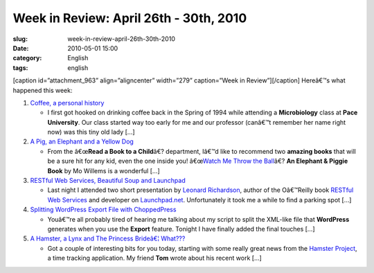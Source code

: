 Week in Review: April 26th - 30th, 2010
#######################################
:slug: week-in-review-april-26th-30th-2010
:date: 2010-05-01 15:00
:category: English
:tags: english

[caption id=”attachment\_963” align=”aligncenter” width=”279”
caption=”Week in Review”]\ |Week in Review, picture by
stylianosm|\ [/caption] Hereâ€™s what happened this week:

#. `Coffee, a personal history <http://../?p=976>`__

   -  I first got hooked on drinking coffee back in the Spring of 1994
      while attending a **Microbiology** class at **Pace University**.
      Our class started way too early for me and our professor (canâ€™t
      remember her name right now) was this tiny old lady […]

#. `A Pig, an Elephant and a Yellow Dog <http://../?p=965>`__

   -  From the â€œ\ **Read a Book to a Child**\ â€? department, Iâ€™d
      like to recommend two **amazing books** that will be a sure hit
      for any kid, even the one inside you! â€œ\ `Watch Me Throw the
      Ball <http://bit.ly/9T4lIj>`__\ â€? **An Elephant & Piggie Book**
      by Mo Willems is a wonderful […]

#. `RESTful Web Services, Beautiful Soup and
   Launchpad <http://../?p=984>`__

   -  Last night I attended two short presentation by `Leonard
      Richardson <http://www.crummy.com/>`__, author of the Oâ€™Reilly
      book `RESTful Web
      Services <http://oreilly.com/catalog/9780596529260/>`__ and
      developer on `Launchpad.net <http://launchpad.net/>`__.
      Unfortunately it took me a while to find a parking spot […]

#. `Splitting WordPress Export File with
   ChoppedPress <http://../?p=993>`__

   -  Youâ€™re all probably tired of hearing me talking about my script
      to split the XML-like file that **WordPress** generates when you
      use the **Export** feature. Tonight I have finally added the final
      touches […]

#. `A Hamster, a Lynx and The Princess Brideâ€¦
   What??? <http://../?p=1004>`__

   -  Got a couple of interesting bits for you today, starting with some
      really great news from the `Hamster
      Project <http://projecthamster.wordpress.com/about/>`__, a time
      tracking application. My friend **Tom** wrote about his recent
      work […]

.. |Week in Review, picture by stylianosm| image:: http://www.ogmaciel.com/wp-content/uploads/2010/04/dog_to_og-279x300.jpg
   :target: http://www.ogmaciel.com/wp-content/uploads/2010/04/dog_to_og.jpg
